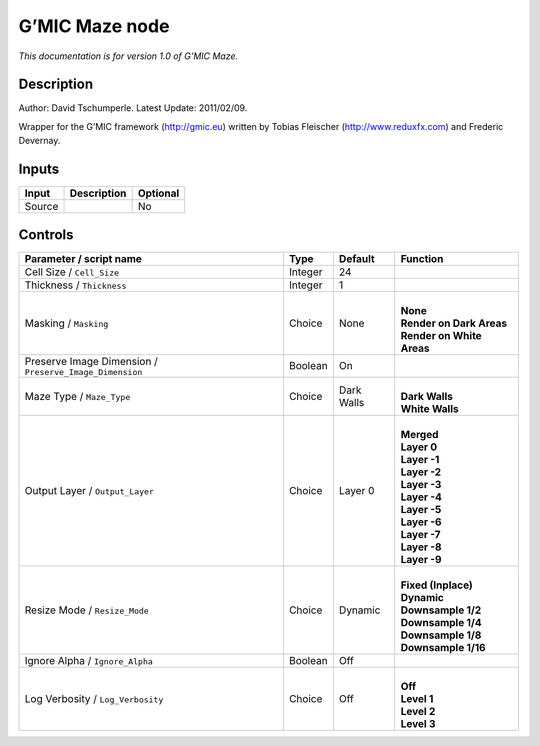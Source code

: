 .. _eu.gmic.Maze:

G’MIC Maze node
===============

*This documentation is for version 1.0 of G’MIC Maze.*

Description
-----------

Author: David Tschumperle. Latest Update: 2011/02/09.

Wrapper for the G’MIC framework (http://gmic.eu) written by Tobias Fleischer (http://www.reduxfx.com) and Frederic Devernay.

Inputs
------

+--------+-------------+----------+
| Input  | Description | Optional |
+========+=============+==========+
| Source |             | No       |
+--------+-------------+----------+

Controls
--------

.. tabularcolumns:: |>{\raggedright}p{0.2\columnwidth}|>{\raggedright}p{0.06\columnwidth}|>{\raggedright}p{0.07\columnwidth}|p{0.63\columnwidth}|

.. cssclass:: longtable

+---------------------------------------------------------+---------+------------+-----------------------------+
| Parameter / script name                                 | Type    | Default    | Function                    |
+=========================================================+=========+============+=============================+
| Cell Size / ``Cell_Size``                               | Integer | 24         |                             |
+---------------------------------------------------------+---------+------------+-----------------------------+
| Thickness / ``Thickness``                               | Integer | 1          |                             |
+---------------------------------------------------------+---------+------------+-----------------------------+
| Masking / ``Masking``                                   | Choice  | None       | |                           |
|                                                         |         |            | | **None**                  |
|                                                         |         |            | | **Render on Dark Areas**  |
|                                                         |         |            | | **Render on White Areas** |
+---------------------------------------------------------+---------+------------+-----------------------------+
| Preserve Image Dimension / ``Preserve_Image_Dimension`` | Boolean | On         |                             |
+---------------------------------------------------------+---------+------------+-----------------------------+
| Maze Type / ``Maze_Type``                               | Choice  | Dark Walls | |                           |
|                                                         |         |            | | **Dark Walls**            |
|                                                         |         |            | | **White Walls**           |
+---------------------------------------------------------+---------+------------+-----------------------------+
| Output Layer / ``Output_Layer``                         | Choice  | Layer 0    | |                           |
|                                                         |         |            | | **Merged**                |
|                                                         |         |            | | **Layer 0**               |
|                                                         |         |            | | **Layer -1**              |
|                                                         |         |            | | **Layer -2**              |
|                                                         |         |            | | **Layer -3**              |
|                                                         |         |            | | **Layer -4**              |
|                                                         |         |            | | **Layer -5**              |
|                                                         |         |            | | **Layer -6**              |
|                                                         |         |            | | **Layer -7**              |
|                                                         |         |            | | **Layer -8**              |
|                                                         |         |            | | **Layer -9**              |
+---------------------------------------------------------+---------+------------+-----------------------------+
| Resize Mode / ``Resize_Mode``                           | Choice  | Dynamic    | |                           |
|                                                         |         |            | | **Fixed (Inplace)**       |
|                                                         |         |            | | **Dynamic**               |
|                                                         |         |            | | **Downsample 1/2**        |
|                                                         |         |            | | **Downsample 1/4**        |
|                                                         |         |            | | **Downsample 1/8**        |
|                                                         |         |            | | **Downsample 1/16**       |
+---------------------------------------------------------+---------+------------+-----------------------------+
| Ignore Alpha / ``Ignore_Alpha``                         | Boolean | Off        |                             |
+---------------------------------------------------------+---------+------------+-----------------------------+
| Log Verbosity / ``Log_Verbosity``                       | Choice  | Off        | |                           |
|                                                         |         |            | | **Off**                   |
|                                                         |         |            | | **Level 1**               |
|                                                         |         |            | | **Level 2**               |
|                                                         |         |            | | **Level 3**               |
+---------------------------------------------------------+---------+------------+-----------------------------+
